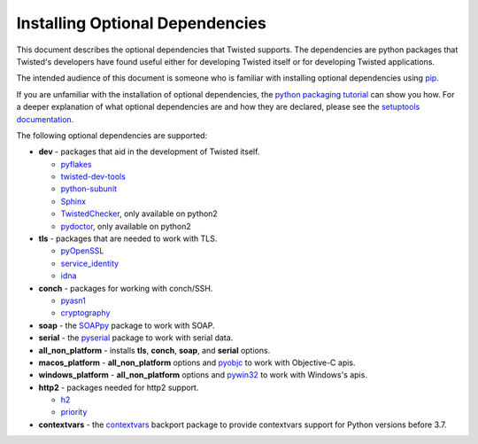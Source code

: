 Installing Optional Dependencies
================================

This document describes the optional dependencies that Twisted supports.
The dependencies are python packages that Twisted's developers have found useful either for developing Twisted itself or for developing Twisted applications.

The intended audience of this document is someone who is familiar with installing optional dependencies using `pip`_.

If you are unfamiliar with the installation of optional dependencies, the `python packaging tutorial`_ can show you how.
For a deeper explanation of what optional dependencies are and how they are declared, please see the `setuptools documentation`_.

The following optional dependencies are supported:

* **dev** - packages that aid in the development of Twisted itself.

  * `pyflakes`_
  * `twisted-dev-tools`_
  * `python-subunit`_
  * `Sphinx`_
  * `TwistedChecker`_, only available on python2
  * `pydoctor`_, only available on python2


* **tls** - packages that are needed to work with TLS.

  * `pyOpenSSL`_
  * `service_identity`_
  * `idna`_

* **conch** - packages for working with conch/SSH.

  * `pyasn1`_
  * `cryptography`_

* **soap** - the `SOAPpy`_ package to work with SOAP.

* **serial** - the `pyserial`_ package to work with serial data.

* **all_non_platform** - installs **tls**, **conch**, **soap**, and **serial** options.

* **macos_platform** - **all_non_platform** options and `pyobjc`_ to work with Objective-C apis.

* **windows_platform** - **all_non_platform** options and `pywin32`_ to work with Windows's apis.

* **http2** - packages needed for http2 support.

  * `h2`_
  * `priority`_

* **contextvars** - the `contextvars`_ backport package to provide contextvars support for Python versions before 3.7.


.. _pip: https://pip.pypa.io/en/latest/quickstart.html
.. _TwistedChecker: https://pypi.python.org/pypi/TwistedChecker
.. _pyflakes: https://pypi.python.org/pypi/pyflakes
.. _twisted-dev-tools: https://pypi.python.org/pypi/twisted-dev-tools
.. _python-subunit: https://pypi.python.org/pypi/python-subunit
.. _Sphinx: https://pypi.python.org/pypi/Sphinx/1.3b1
.. _pydoctor: https://pypi.python.org/pypi/pydoctor
.. _pyOpenSSL: https://pypi.python.org/pypi/pyOpenSSL
.. _service_identity: https://pypi.python.org/pypi/service_identity
.. _pyasn1: https://pypi.python.org/pypi/pyasn1
.. _cryptography: https://pypi.python.org/pypi/cryptography
.. _SOAPpy: https://pypi.python.org/pypi/SOAPpy
.. _pyserial: https://pypi.python.org/pypi/pyserial
.. _pyobjc: https://pypi.python.org/pypi/pyobjc
.. _pywin32: https://pypi.python.org/pypi/pywin32
.. _`setuptools documentation`: https://pythonhosted.org/setuptools/setuptools.html#declaring-extras-optional-features-with-their-own-dependencies
.. _`python packaging tutorial`: https://packaging.python.org/en/latest/installing.html#examples
.. _idna: https://pypi.python.org/pypi/idna
.. _h2: https://pypi.python.org/pypi/h2
.. _priority: https://pypi.python.org/pypi/priority
.. _contextvars: https://pypi.org/project/contextvars/
